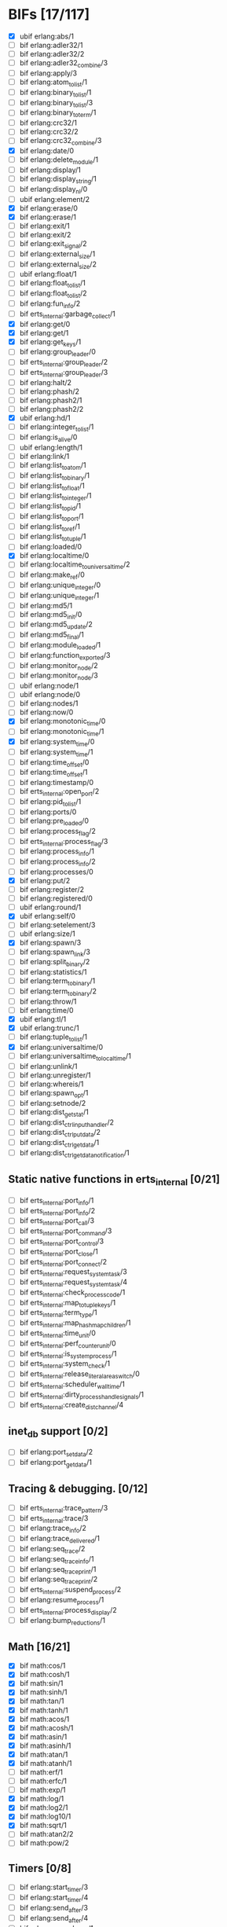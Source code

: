 * BIFs [17/117]

- [X] ubif erlang:abs/1
- [ ] bif erlang:adler32/1
- [ ] bif erlang:adler32/2
- [ ] bif erlang:adler32_combine/3
- [ ] bif erlang:apply/3
- [ ] bif erlang:atom_to_list/1
- [ ] bif erlang:binary_to_list/1
- [ ] bif erlang:binary_to_list/3
- [ ] bif erlang:binary_to_term/1
- [ ] bif erlang:crc32/1
- [ ] bif erlang:crc32/2
- [ ] bif erlang:crc32_combine/3
- [X] bif erlang:date/0
- [ ] bif erlang:delete_module/1
- [ ] bif erlang:display/1
- [ ] bif erlang:display_string/1
- [ ] bif erlang:display_nl/0
- [ ] ubif erlang:element/2
- [X] bif erlang:erase/0
- [X] bif erlang:erase/1
- [ ] bif erlang:exit/1
- [ ] bif erlang:exit/2
- [ ] bif erlang:exit_signal/2
- [ ] bif erlang:external_size/1
- [ ] bif erlang:external_size/2
- [ ] ubif erlang:float/1
- [ ] bif erlang:float_to_list/1
- [ ] bif erlang:float_to_list/2
- [ ] bif erlang:fun_info/2
- [ ] bif erts_internal:garbage_collect/1
- [X] bif erlang:get/0
- [X] bif erlang:get/1
- [X] bif erlang:get_keys/1
- [ ] bif erlang:group_leader/0
- [ ] bif erts_internal:group_leader/2
- [ ] bif erts_internal:group_leader/3
- [ ] bif erlang:halt/2
- [ ] bif erlang:phash/2
- [ ] bif erlang:phash2/1
- [ ] bif erlang:phash2/2
- [X] ubif erlang:hd/1
- [ ] bif erlang:integer_to_list/1
- [ ] bif erlang:is_alive/0
- [ ] ubif erlang:length/1
- [ ] bif erlang:link/1
- [ ] bif erlang:list_to_atom/1
- [ ] bif erlang:list_to_binary/1
- [ ] bif erlang:list_to_float/1
- [ ] bif erlang:list_to_integer/1
- [ ] bif erlang:list_to_pid/1
- [ ] bif erlang:list_to_port/1
- [ ] bif erlang:list_to_ref/1
- [ ] bif erlang:list_to_tuple/1
- [ ] bif erlang:loaded/0
- [X] bif erlang:localtime/0
- [ ] bif erlang:localtime_to_universaltime/2
- [ ] bif erlang:make_ref/0
- [ ] bif erlang:unique_integer/0
- [ ] bif erlang:unique_integer/1
- [ ] bif erlang:md5/1
- [ ] bif erlang:md5_init/0
- [ ] bif erlang:md5_update/2
- [ ] bif erlang:md5_final/1
- [ ] bif erlang:module_loaded/1
- [ ] bif erlang:function_exported/3
- [ ] bif erlang:monitor_node/2
- [ ] bif erlang:monitor_node/3
- [ ] ubif erlang:node/1
- [ ] ubif erlang:node/0
- [ ] bif erlang:nodes/1
- [ ] bif erlang:now/0
- [X] bif erlang:monotonic_time/0
- [ ] bif erlang:monotonic_time/1
- [X] bif erlang:system_time/0
- [ ] bif erlang:system_time/1
- [ ] bif erlang:time_offset/0
- [ ] bif erlang:time_offset/1
- [ ] bif erlang:timestamp/0
- [ ] bif erts_internal:open_port/2
- [ ] bif erlang:pid_to_list/1
- [ ] bif erlang:ports/0
- [ ] bif erlang:pre_loaded/0
- [ ] bif erlang:process_flag/2
- [ ] bif erts_internal:process_flag/3
- [ ] bif erlang:process_info/1
- [ ] bif erlang:process_info/2
- [ ] bif erlang:processes/0
- [X] bif erlang:put/2
- [ ] bif erlang:register/2
- [ ] bif erlang:registered/0
- [ ] ubif erlang:round/1
- [X] ubif erlang:self/0
- [ ] bif erlang:setelement/3
- [ ] ubif erlang:size/1
- [X] bif erlang:spawn/3
- [ ] bif erlang:spawn_link/3
- [ ] bif erlang:split_binary/2
- [ ] bif erlang:statistics/1
- [ ] bif erlang:term_to_binary/1
- [ ] bif erlang:term_to_binary/2
- [ ] bif erlang:throw/1
- [ ] bif erlang:time/0
- [X] ubif erlang:tl/1
- [X] ubif erlang:trunc/1
- [ ] bif erlang:tuple_to_list/1
- [X] bif erlang:universaltime/0
- [ ] bif erlang:universaltime_to_localtime/1
- [ ] bif erlang:unlink/1
- [ ] bif erlang:unregister/1
- [ ] bif erlang:whereis/1
- [ ] bif erlang:spawn_opt/1
- [ ] bif erlang:setnode/2
- [ ] bif erlang:dist_get_stat/1
- [ ] bif erlang:dist_ctrl_input_handler/2
- [ ] bif erlang:dist_ctrl_put_data/2
- [ ] bif erlang:dist_ctrl_get_data/1
- [ ] bif erlang:dist_ctrl_get_data_notification/1

** Static native functions in erts_internal [0/21]
- [ ] bif erts_internal:port_info/1
- [ ] bif erts_internal:port_info/2
- [ ] bif erts_internal:port_call/3
- [ ] bif erts_internal:port_command/3
- [ ] bif erts_internal:port_control/3
- [ ] bif erts_internal:port_close/1
- [ ] bif erts_internal:port_connect/2
- [ ] bif erts_internal:request_system_task/3
- [ ] bif erts_internal:request_system_task/4
- [ ] bif erts_internal:check_process_code/1
- [ ] bif erts_internal:map_to_tuple_keys/1
- [ ] bif erts_internal:term_type/1
- [ ] bif erts_internal:map_hashmap_children/1
- [ ] bif erts_internal:time_unit/0
- [ ] bif erts_internal:perf_counter_unit/0
- [ ] bif erts_internal:is_system_process/1
- [ ] bif erts_internal:system_check/1
- [ ] bif erts_internal:release_literal_area_switch/0
- [ ] bif erts_internal:scheduler_wall_time/1
- [ ] bif erts_internal:dirty_process_handle_signals/1
- [ ] bif erts_internal:create_dist_channel/4

** inet_db support [0/2]
- [ ] bif erlang:port_set_data/2
- [ ] bif erlang:port_get_data/1

** Tracing & debugging. [0/12]
- [ ] bif erts_internal:trace_pattern/3
- [ ] bif erts_internal:trace/3
- [ ] bif erlang:trace_info/2
- [ ] bif erlang:trace_delivered/1
- [ ] bif erlang:seq_trace/2
- [ ] bif erlang:seq_trace_info/1
- [ ] bif erlang:seq_trace_print/1
- [ ] bif erlang:seq_trace_print/2
- [ ] bif erts_internal:suspend_process/2
- [ ] bif erlang:resume_process/1
- [ ] bif erts_internal:process_display/2
- [ ] bif erlang:bump_reductions/1

** Math [16/21]
- [X] bif math:cos/1
- [X] bif math:cosh/1
- [X] bif math:sin/1
- [X] bif math:sinh/1
- [X] bif math:tan/1
- [X] bif math:tanh/1
- [X] bif math:acos/1
- [X] bif math:acosh/1
- [X] bif math:asin/1
- [X] bif math:asinh/1
- [X] bif math:atan/1
- [X] bif math:atanh/1
- [ ] bif math:erf/1
- [ ] bif math:erfc/1
- [ ] bif math:exp/1
- [X] bif math:log/1
- [X] bif math:log2/1
- [X] bif math:log10/1
- [X] bif math:sqrt/1
- [ ] bif math:atan2/2
- [ ] bif math:pow/2
** Timers [0/8]
- [ ] bif erlang:start_timer/3
- [ ] bif erlang:start_timer/4
- [ ] bif erlang:send_after/3
- [ ] bif erlang:send_after/4
- [ ] bif erlang:cancel_timer/1
- [ ] bif erlang:cancel_timer/2
- [ ] bif erlang:read_timer/1
- [ ] bif erlang:read_timer/2
** Tuples [0/3]
- [ ] bif erlang:make_tuple/2
- [ ] bif erlang:append_element/2
- [ ] bif erlang:make_tuple/3
** System [0/2]
- [ ] bif erlang:system_flag/2
- [ ] bif erlang:system_info/1
** New in R9C [5/44]
- [ ] bif erlang:system_monitor/0
- [ ] bif erlang:system_monitor/1
- [ ] bif erlang:system_monitor/2
- [ ] bif erlang:system_profile/2
- [ ] bif erlang:system_profile/0
- [ ] bif erlang:ref_to_list/1
- [ ] bif erlang:port_to_list/1
- [ ] bif erlang:fun_to_list/1

- [ ] bif erlang:monitor/2
- [ ] bif erlang:demonitor/1
- [ ] bif erlang:demonitor/2

- [ ] bif erlang:is_process_alive/1
- [ ] bif erts_internal:is_process_alive/2

- [ ] bif erlang:error/1		error_1
- [ ] bif erlang:error/2		error_2
- [ ] bif erlang:raise/3		raise_3
- [ ] bif erlang:get_stacktrace/0

- [ ] bif erlang:is_builtin/3

- [ ] ubif erlang:'and'/2
- [ ] ubif erlang:'or'/2
- [ ] ubif erlang:'xor'/2
- [ ] ubif erlang:'not'/1

- [ ] ubif erlang:'>'/2			sgt_2
- [ ] ubif erlang:'>='/2			sge_2
- [ ] ubif erlang:'<'/2			slt_2
- [ ] ubif erlang:'=<'/2			sle_2
- [ ] ubif erlang:'=:='/2			seq_2
- [ ] ubif erlang:'=='/2			seqeq_2
- [ ] ubif erlang:'=/='/2			sneq_2
- [ ] ubif erlang:'/='/2			sneqeq_2
- [X] ubif erlang:'+'/2			splus_2
- [X] ubif erlang:'-'/2			sminus_2
- [X] ubif erlang:'*'/2			stimes_2
- [ ] ubif erlang:'/'/2			div_2
- [X] ubif erlang:'div'/2			intdiv_2
- [X] ubif erlang:'rem'/2
- [ ] ubif erlang:'bor'/2
- [ ] ubif erlang:'band'/2
- [ ] ubif erlang:'bxor'/2
- [ ] ubif erlang:'bsl'/2
- [ ] ubif erlang:'bsr'/2
- [ ] ubif erlang:'bnot'/1
- [ ] ubif erlang:'-'/1			sminus_1
- [ ] ubif erlang:'+'/1			splus_1


** New operators [12/22]
- [ ] bif erlang:'!'/2		ebif_bang_2
- [X] bif erlang:send/2
- [ ] bif erlang:send/3
- [ ] bif erlang:'++'/2		ebif_plusplus_2
- [ ] bif erlang:append/2
- [ ] bif erlang:'--'/2		ebif_minusminus_2
- [ ] bif erlang:subtract/2

- [X] ubif erlang:is_atom/1
- [X] ubif erlang:is_list/1
- [X] ubif erlang:is_tuple/1
- [X] ubif erlang:is_float/1
- [X] ubif erlang:is_integer/1
- [X] ubif erlang:is_number/1
- [X] ubif erlang:is_pid/1
- [X] ubif erlang:is_port/1
- [X] ubif erlang:is_reference/1
- [X] ubif erlang:is_binary/1
- [X] ubif erlang:is_function/1
- [ ] ubif erlang:is_function/2
- [ ] ubif erlang:is_record/2
- [ ] ubif erlang:is_record/3

- [ ] bif erlang:match_spec_test/3

** ETS [0/37]
- [ ] bif ets:internal_request_all/0
- [ ] bif ets:new/2
- [ ] bif ets:delete/1
- [ ] bif ets:delete/2
- [ ] bif ets:delete_object/2
- [ ] bif ets:first/1
- [ ] bif ets:is_compiled_ms/1
- [ ] bif ets:lookup/2
- [ ] bif ets:lookup_element/3
- [ ] bif ets:info/1
- [ ] bif ets:info/2
- [ ] bif ets:last/1
- [ ] bif ets:match/1
- [ ] bif ets:match/2
- [ ] bif ets:match/3
- [ ] bif ets:match_object/1
- [ ] bif ets:match_object/2
- [ ] bif ets:match_object/3
- [ ] bif ets:member/2
- [ ] bif ets:next/2
- [ ] bif ets:prev/2
- [ ] bif ets:insert/2
- [ ] bif ets:insert_new/2
- [ ] bif ets:rename/2
- [ ] bif ets:safe_fixtable/2
- [ ] bif ets:slot/2
- [ ] bif ets:update_counter/3
- [ ] bif ets:select/1
- [ ] bif ets:select/2
- [ ] bif ets:select/3
- [ ] bif ets:select_count/2
- [ ] bif ets:select_reverse/1
- [ ] bif ets:select_reverse/2
- [ ] bif ets:select_reverse/3
- [ ] bif ets:select_replace/2
- [ ] bif ets:match_spec_compile/1
- [ ] bif ets:match_spec_run_r/3

** OS [0/9]
- [ ] bif os:get_env_var/1
- [ ] bif os:set_env_var/2
- [ ] bif os:unset_env_var/1
- [ ] bif os:list_env_vars/0
- [ ] bif os:getpid/0
- [ ] bif os:timestamp/0
- [ ] bif os:system_time/0
- [ ] bif os:system_time/1
- [ ] bif os:perf_counter/0

** Bifs in the erl_ddll module (the module actually does not exist) [0/7]
- [ ] bif erl_ddll:try_load/3
- [ ] bif erl_ddll:try_unload/2
- [ ] bif erl_ddll:loaded_drivers/0
- [ ] bif erl_ddll:info/2
- [ ] bif erl_ddll:format_error_int/1
- [ ] bif erl_ddll:monitor/2
- [ ] bif erl_ddll:demonitor/1

** Bifs in the re module  [0/5]
- [ ] bif re:version/0
- [ ] bif re:compile/1
- [ ] bif re:compile/2
- [ ] bif re:run/2
- [ ] bif re:run/3

** Bifs in lists module. [4/5]
- [X] bif lists:member/2
- [ ] bif lists:reverse/2
- [X] bif lists:keymember/3
- [X] bif lists:keysearch/3
- [X] bif lists:keyfind/3

** Bifs for debugging. [0/12]
- [ ] bif erts_debug:disassemble/1
- [ ] bif erts_debug:breakpoint/2
- [ ] bif erts_debug:same/2
- [ ] bif erts_debug:flat_size/1
- [ ] bif erts_debug:get_internal_state/1
- [ ] bif erts_debug:set_internal_state/2
- [ ] bif erts_debug:display/1
- [ ] bif erts_debug:dist_ext_to_term/2
- [ ] bif erts_debug:instructions/0
- [ ] bif erts_debug:dirty_cpu/2
- [ ] bif erts_debug:dirty_io/2
- [ ] bif erts_debug:dirty/3

** Lock counter bif's [0/4]
- [ ] bif erts_debug:lcnt_control/2
- [ ] bif erts_debug:lcnt_control/1
- [ ] bif erts_debug:lcnt_collect/0
- [ ] bif erts_debug:lcnt_clear/0

** New Bifs in R8. [0/4]
- [ ] bif code:get_chunk/2
- [ ] bif code:module_md5/1
- [ ] bif code:make_stub_module/3
- [ ] bif code:is_module_native/1
** New Bifs in R9C. [0/2]
- [ ] bif erlang:hibernate/3
- [ ] bif error_logger:warning_map/0

** New Bifs in R10B. [1/9]
- [ ] bif erlang:get_module_info/1
- [ ] bif erlang:get_module_info/2
- [X] ubif erlang:is_boolean/1
- [ ] bif string:list_to_integer/1
- [ ] bif string:list_to_float/1
- [ ] bif erlang:make_fun/3
- [ ] bif erlang:iolist_size/1
- [ ] bif erlang:iolist_to_binary/1
- [ ] bif erlang:list_to_existing_atom/1

** New Bifs in R12B-0
- [ ] ubif erlang:is_bitstring/1
- [ ] ubif erlang:tuple_size/1
- [ ] ubif erlang:byte_size/1
- [ ] ubif erlang:bit_size/1
- [ ] bif erlang:list_to_bitstring/1
- [ ] bif erlang:bitstring_to_list/1

** New Bifs in R12B-2 [0/1]
- [ ] bif ets:update_element/3

** New Bifs in R12B-4 [0/1]
- [ ] bif erlang:decode_packet/3

** New Bifs in R12B-5 [0/3]
- [ ] bif unicode:characters_to_binary/2
- [ ] bif unicode:characters_to_list/2
- [ ] bif unicode:bin_is_7bit/1

** New Bifs in R13A. [0/4]
- [ ] bif erlang:atom_to_binary/2
- [ ] bif erlang:binary_to_atom/2
- [ ] bif erlang:binary_to_existing_atom/2
- [ ] bif net_kernel:dflag_unicode_io/1

** New Bifs in R13B-1 [0/2]
- [ ] bif ets:give_away/3
- [ ] bif ets:setopts/2

** New Bifs in R13B3 [0/3]
- [ ] bif erlang:load_nif/2
- [ ] bif erlang:call_on_load_function/1
- [ ] bif erlang:finish_after_on_load/2

** New Bifs in R13B04 [0/1]
- [ ] bif erlang:binary_to_term/2

** The binary match bifs (New in R14A - EEP9) [0/24]
The searching/splitting/substituting thingies
- [ ] ubif erlang:binary_part/2
- [ ] ubif erlang:binary_part/3
- [ ] bif binary:compile_pattern/1
- [ ] bif binary:match/2
- [ ] bif binary:match/3
- [ ] bif binary:matches/2
- [ ] bif binary:matches/3
- [ ] bif binary:longest_common_prefix/1
- [ ] bif binary:longest_common_suffix/1
- [ ] bif binary:first/1
- [ ] bif binary:last/1
- [ ] bif binary:at/2
- [ ] bif binary:part/2 binary_binary_part_2
- [ ] bif binary:part/3 binary_binary_part_3
- [ ] bif binary:list_to_bin/1
- [ ] bif binary:copy/1
- [ ] bif binary:copy/2
- [ ] bif binary:referenced_byte_size/1
- [ ] bif binary:encode_unsigned/1
- [ ] bif binary:encode_unsigned/2
- [ ] bif binary:decode_unsigned/1
- [ ] bif binary:decode_unsigned/2
- [ ] bif erlang:nif_error/1
- [ ] bif erlang:nif_error/2

** Helpers for unicode filenames [0/5]
- [ ] bif prim_file:internal_name2native/1
- [ ] bif prim_file:internal_native2name/1
- [ ] bif prim_file:internal_normalize_utf8/1
- [ ] bif prim_file:is_translatable/1
- [ ] bif file:native_name_encoding/0

** New in R14B04. [0/1]
- [ ] bif erlang:check_old_code/1

** New in R15B [0/2]
- [ ] bif erlang:universaltime_to_posixtime/1
- [ ] bif erlang:posixtime_to_universaltime/1

** New in R15B01 [0/7]
The dtrace BIF's are always present, but give dummy results if dynamic trace is not enabled in the build
- [ ] bif erlang:dt_put_tag/1
- [ ] bif erlang:dt_get_tag/0
- [ ] bif erlang:dt_get_tag_data/0
- [ ] bif erlang:dt_spread_tag/1
- [ ] bif erlang:dt_restore_tag/1
These are dummies even with enabled dynamic trace unless vm probes are enabled. 
They are also internal, for dtrace tags sent to the VM's own drivers (efile)
- [ ] bif erlang:dt_prepend_vm_tag_data/1
- [ ] bif erlang:dt_append_vm_tag_data/1

** New in R16B. [0/12]
- [ ] bif erlang:prepare_loading/2
- [ ] bif erlang:finish_loading/1
- [ ] bif erlang:insert_element/3
- [ ] bif erlang:delete_element/2
- [ ] bif erlang:binary_to_integer/1
- [ ] bif erlang:binary_to_integer/2
- [ ] bif erlang:integer_to_binary/1
- [ ] bif erlang:list_to_integer/2
- [ ] bif erlang:float_to_binary/1
- [ ] bif erlang:float_to_binary/2
- [ ] bif erlang:binary_to_float/1
- [ ] bif io:printable_range/0

** New in 17.0 [0/15]
- [ ] bif re:inspect/2
- [ ] ubif erlang:is_map/1
- [ ] ubif erlang:map_size/1
- [ ] bif maps:find/2
- [ ] bif maps:get/2
- [ ] bif maps:from_list/1
- [ ] bif maps:is_key/2
- [ ] bif maps:keys/1
- [ ] bif maps:merge/2
- [ ] bif maps:put/3
- [ ] bif maps:remove/2
- [ ] bif maps:update/3
- [ ] bif maps:values/1
- [ ] bif erts_internal:cmp_term/2
- [ ] bif ets:take/2

** New in 17.1 [0/1]
- [ ] bif erlang:fun_info_mfa/1

** New in 18.0 [1/3]
- [X] bif erlang:get_keys/0
- [ ] bif ets:update_counter/4
- [ ] bif erts_debug:map_info/1

** New in 19.0 [0/9]
- [ ] bif erts_internal:is_process_executing_dirty/1
- [ ] bif erts_internal:check_dirty_process_code/2
- [ ] bif erts_internal:purge_module/2
- [ ] bif binary:split/2
- [ ] bif binary:split/3
- [ ] bif erts_debug:size_shared/1
- [ ] bif erts_debug:copy_shared/1
- [ ] bif erlang:has_prepared_code_on_load/1
- [ ] bif maps:take/2

** New in 20.0 [0/6]
- [ ] ubif erlang:floor/1
- [ ] ubif erlang:ceil/1
- [ ] bif math:floor/1
- [ ] bif math:ceil/1
- [ ] bif math:fmod/2
- [ ] bif os:set_signal/2

** New in 20.1 [0/1]
- [ ] bif erlang:iolist_to_iovec/1

** New in 21.0 [0/11]
- [ ] bif erts_internal:get_dflags/0
- [ ] bif erts_internal:new_connection/1
- [ ] bif erts_internal:abort_connection/2
- [ ] bif erts_internal:map_next/3
- [ ] bif ets:whereis/1
- [ ] bif erts_internal:gather_alloc_histograms/1
- [ ] bif erts_internal:gather_carrier_info/1
- [ ] ubif erlang:map_get/2
- [ ] ubif erlang:is_map_key/2
- [ ] bif ets:internal_delete_all/2
- [ ] bif ets:internal_select_delete/2

** New in 21.2 [0/3]
- [ ] Persistent terms [0/6]
      - [ ] bif persistent_term:put/2
      - [ ] bif persistent_term:get/1
      - [ ] bif persistent_term:get/0
      - [ ] bif persistent_term:erase/1
      - [ ] bif persistent_term:info/0
      - [ ] bif erts_internal:erase_persistent_terms/0
- [ ] Atomics [0/8]
      - [ ] bif erts_internal:atomics_new/2
      - [ ] bif atomics:get/2
      - [ ] bif atomics:put/3
      - [ ] bif atomics:add/3
      - [ ] bif atomics:add_get/3
      - [ ] bif atomics:exchange/3
      - [ ] bif atomics:compare_exchange/4
      - [ ] bif atomics:info/1
- [ ] Counters [0/5]
      - [ ] bif erts_internal:counters_new/1
      - [ ] bif erts_internal:counters_get/2
      - [ ] bif erts_internal:counters_add/3
      - [ ] bif erts_internal:counters_put/3
      - [ ] bif erts_internal:counters_info/1
